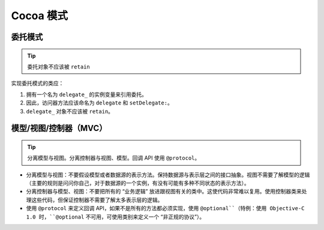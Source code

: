 Cocoa 模式
================

委托模式
~~~~~~~~~~~~~

.. tip::

    委托对象不应该被 ``retain``

实现委托模式的类应：

#. 拥有一个名为 ``delegate_`` 的实例变量来引用委托。
#. 因此，访问器方法应该命名为 ``delegate`` 和 ``setDelegate:``。
#. ``delegate_`` 对象不应该被 ``retain``。

模型/视图/控制器（MVC）
~~~~~~~~~~~~~~~~~~~~~~~~~~~~

.. tip::

    分离模型与视图。分离控制器与视图、模型。回调 API 使用 ``@protocol``。

* 分离模型与视图：不要假设模型或者数据源的表示方法。保持数据源与表示层之间的接口抽象。视图不需要了解模型的逻辑（主要的规则是问问你自己，对于数据源的一个实例，有没有可能有多种不同状态的表示方法）。

* 分离控制器与模型、视图：不要把所有的 “业务逻辑” 放进跟视图有关的类中。这使代码非常难以复用。使用控制器类来处理这些代码，但保证控制器不需要了解太多表示层的逻辑。

* 使用 ``@protocol`` 来定义回调 API，如果不是所有的方法都必须实现，使用 ``@optional``（特例：使用 Objective-C 1.0 时，``@optional`` 不可用，可使用类别来定义一个 “非正规的协议”）。


